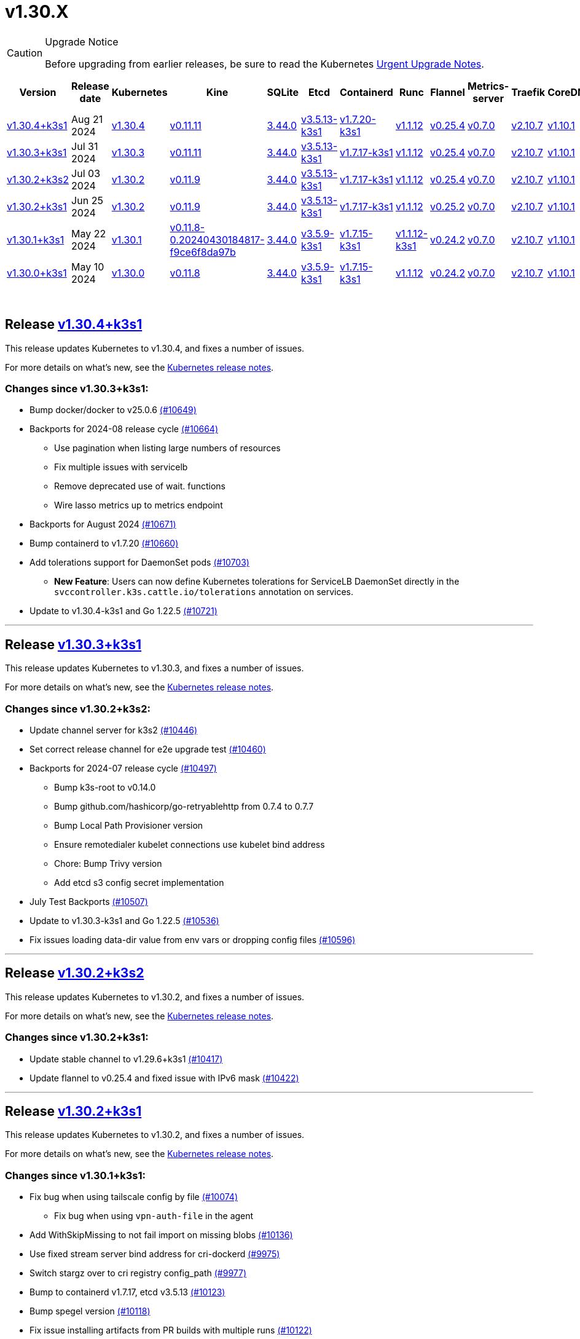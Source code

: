 = v1.30.X
:page-role: -toc
:sidebar_position: 1

[CAUTION]
.Upgrade Notice
====
Before upgrading from earlier releases, be sure to read the Kubernetes https://github.com/kubernetes/kubernetes/blob/master/CHANGELOG/CHANGELOG-1.30.md#urgent-upgrade-notes[Urgent Upgrade Notes].
====


|===
| Version | Release date | Kubernetes | Kine | SQLite | Etcd | Containerd | Runc | Flannel | Metrics-server | Traefik | CoreDNS | Helm-controller | Local-path-provisioner

| xref:#_release_v1_30_4k3s1[v1.30.4+k3s1]
| Aug 21 2024
| https://github.com/kubernetes/kubernetes/blob/master/CHANGELOG/CHANGELOG-1.30.md#v1304[v1.30.4]
| https://github.com/k3s-io/kine/releases/tag/v0.11.11[v0.11.11]
| https://sqlite.org/releaselog/3_44_0.html[3.44.0]
| https://github.com/k3s-io/etcd/releases/tag/v3.5.13-k3s1[v3.5.13-k3s1]
| https://github.com/k3s-io/containerd/releases/tag/v1.7.20-k3s1[v1.7.20-k3s1]
| https://github.com/opencontainers/runc/releases/tag/v1.1.12[v1.1.12]
| https://github.com/flannel-io/flannel/releases/tag/v0.25.4[v0.25.4]
| https://github.com/kubernetes-sigs/metrics-server/releases/tag/v0.7.0[v0.7.0]
| https://github.com/traefik/traefik/releases/tag/v2.10.7[v2.10.7]
| https://github.com/coredns/coredns/releases/tag/v1.10.1[v1.10.1]
| https://github.com/k3s-io/helm-controller/releases/tag/v0.16.1[v0.16.1]
| https://github.com/rancher/local-path-provisioner/releases/tag/v0.0.28[v0.0.28]

| xref:#_release_v1_30_3k3s1[v1.30.3+k3s1]
| Jul 31 2024
| https://github.com/kubernetes/kubernetes/blob/master/CHANGELOG/CHANGELOG-1.30.md#v1303[v1.30.3]
| https://github.com/k3s-io/kine/releases/tag/v0.11.11[v0.11.11]
| https://sqlite.org/releaselog/3_44_0.html[3.44.0]
| https://github.com/k3s-io/etcd/releases/tag/v3.5.13-k3s1[v3.5.13-k3s1]
| https://github.com/k3s-io/containerd/releases/tag/v1.7.17-k3s1[v1.7.17-k3s1]
| https://github.com/opencontainers/runc/releases/tag/v1.1.12[v1.1.12]
| https://github.com/flannel-io/flannel/releases/tag/v0.25.4[v0.25.4]
| https://github.com/kubernetes-sigs/metrics-server/releases/tag/v0.7.0[v0.7.0]
| https://github.com/traefik/traefik/releases/tag/v2.10.7[v2.10.7]
| https://github.com/coredns/coredns/releases/tag/v1.10.1[v1.10.1]
| https://github.com/k3s-io/helm-controller/releases/tag/v0.16.1[v0.16.1]
| https://github.com/rancher/local-path-provisioner/releases/tag/v0.0.28[v0.0.28]

| xref:#_release_v1_30_2k3s2[v1.30.2+k3s2]
| Jul 03 2024
| https://github.com/kubernetes/kubernetes/blob/master/CHANGELOG/CHANGELOG-1.30.md#v1302[v1.30.2]
| https://github.com/k3s-io/kine/releases/tag/v0.11.9[v0.11.9]
| https://sqlite.org/releaselog/3_44_0.html[3.44.0]
| https://github.com/k3s-io/etcd/releases/tag/v3.5.13-k3s1[v3.5.13-k3s1]
| https://github.com/k3s-io/containerd/releases/tag/v1.7.17-k3s1[v1.7.17-k3s1]
| https://github.com/opencontainers/runc/releases/tag/v1.1.12[v1.1.12]
| https://github.com/flannel-io/flannel/releases/tag/v0.25.4[v0.25.4]
| https://github.com/kubernetes-sigs/metrics-server/releases/tag/v0.7.0[v0.7.0]
| https://github.com/traefik/traefik/releases/tag/v2.10.7[v2.10.7]
| https://github.com/coredns/coredns/releases/tag/v1.10.1[v1.10.1]
| https://github.com/k3s-io/helm-controller/releases/tag/v0.16.1[v0.16.1]
| https://github.com/rancher/local-path-provisioner/releases/tag/v0.0.27[v0.0.27]

| xref:#_release_v1_30_2k3s1[v1.30.2+k3s1]
| Jun 25 2024
| https://github.com/kubernetes/kubernetes/blob/master/CHANGELOG/CHANGELOG-1.30.md#v1302[v1.30.2]
| https://github.com/k3s-io/kine/releases/tag/v0.11.9[v0.11.9]
| https://sqlite.org/releaselog/3_44_0.html[3.44.0]
| https://github.com/k3s-io/etcd/releases/tag/v3.5.13-k3s1[v3.5.13-k3s1]
| https://github.com/k3s-io/containerd/releases/tag/v1.7.17-k3s1[v1.7.17-k3s1]
| https://github.com/opencontainers/runc/releases/tag/v1.1.12[v1.1.12]
| https://github.com/flannel-io/flannel/releases/tag/v0.25.2[v0.25.2]
| https://github.com/kubernetes-sigs/metrics-server/releases/tag/v0.7.0[v0.7.0]
| https://github.com/traefik/traefik/releases/tag/v2.10.7[v2.10.7]
| https://github.com/coredns/coredns/releases/tag/v1.10.1[v1.10.1]
| https://github.com/k3s-io/helm-controller/releases/tag/v0.16.1[v0.16.1]
| https://github.com/rancher/local-path-provisioner/releases/tag/v0.0.27[v0.0.27]

| xref:#_release_v1_30_1k3s1[v1.30.1+k3s1]
| May 22 2024
| https://github.com/kubernetes/kubernetes/blob/master/CHANGELOG/CHANGELOG-1.30.md#v1301[v1.30.1]
| https://github.com/k3s-io/kine/releases/tag/v0.11.8-0.20240430184817-f9ce6f8da97b[v0.11.8-0.20240430184817-f9ce6f8da97b]
| https://sqlite.org/releaselog/3_44_0.html[3.44.0]
| https://github.com/k3s-io/etcd/releases/tag/v3.5.9-k3s1[v3.5.9-k3s1]
| https://github.com/k3s-io/containerd/releases/tag/v1.7.15-k3s1[v1.7.15-k3s1]
| https://github.com/opencontainers/runc/releases/tag/v1.1.12-k3s1[v1.1.12-k3s1]
| https://github.com/flannel-io/flannel/releases/tag/v0.24.2[v0.24.2]
| https://github.com/kubernetes-sigs/metrics-server/releases/tag/v0.7.0[v0.7.0]
| https://github.com/traefik/traefik/releases/tag/v2.10.7[v2.10.7]
| https://github.com/coredns/coredns/releases/tag/v1.10.1[v1.10.1]
| https://github.com/k3s-io/helm-controller/releases/tag/v0.16.1-0.20240502205943-2f32059d43e6[v0.16.1-0.20240502205943-2f32059d43e6]
| https://github.com/rancher/local-path-provisioner/releases/tag/v0.0.26[v0.0.26]

| xref:#_release_v1_30_0k3s1[v1.30.0+k3s1]
| May 10 2024
| https://github.com/kubernetes/kubernetes/blob/master/CHANGELOG/CHANGELOG-1.30.md#v1300[v1.30.0]
| https://github.com/k3s-io/kine/releases/tag/v0.11.7[v0.11.8]
| https://sqlite.org/releaselog/3_44_0.html[3.44.0]
| https://github.com/k3s-io/etcd/releases/tag/v3.5.9-k3s1[v3.5.9-k3s1]
| https://github.com/k3s-io/containerd/releases/tag/v1.7.15-k3s1[v1.7.15-k3s1]
| https://github.com/opencontainers/runc/releases/tag/v1.1.12[v1.1.12]
| https://github.com/flannel-io/flannel/releases/tag/v0.24.2[v0.24.2]
| https://github.com/kubernetes-sigs/metrics-server/releases/tag/v0.7.0[v0.7.0]
| https://github.com/traefik/traefik/releases/tag/v2.10.7[v2.10.7]
| https://github.com/coredns/coredns/releases/tag/v1.10.1[v1.10.1]
| https://github.com/k3s-io/helm-controller/releases/tag/v0.15.9[v0.16.1]
| https://github.com/rancher/local-path-provisioner/releases/tag/v0.0.26[v0.0.26]
|===

{blank} +

== Release https://github.com/k3s-io/k3s/releases/tag/v1.30.4+k3s1[v1.30.4+k3s1]

// v1.30.4+k3s1

This release updates Kubernetes to v1.30.4, and fixes a number of issues.

For more details on what's new, see the https://github.com/kubernetes/kubernetes/blob/master/CHANGELOG/CHANGELOG-1.30.md#changelog-since-v1303[Kubernetes release notes].

=== Changes since v1.30.3+k3s1:

* Bump docker/docker to v25.0.6 https://github.com/k3s-io/k3s/pull/10649[(#10649)]
* Backports for 2024-08 release cycle https://github.com/k3s-io/k3s/pull/10664[(#10664)]
 ** Use pagination when listing large numbers of resources
 ** Fix multiple issues with servicelb
 ** Remove deprecated use of wait. functions
 ** Wire lasso metrics up to metrics endpoint
* Backports for August 2024 https://github.com/k3s-io/k3s/pull/10671[(#10671)]
* Bump containerd to v1.7.20 https://github.com/k3s-io/k3s/pull/10660[(#10660)]
* Add tolerations support for DaemonSet pods https://github.com/k3s-io/k3s/pull/10703[(#10703)]
 ** *New Feature*: Users can now define Kubernetes tolerations for ServiceLB DaemonSet directly in the `svccontroller.k3s.cattle.io/tolerations` annotation on services.
* Update to v1.30.4-k3s1 and Go 1.22.5 https://github.com/k3s-io/k3s/pull/10721[(#10721)]

'''

== Release https://github.com/k3s-io/k3s/releases/tag/v1.30.3+k3s1[v1.30.3+k3s1]

// v1.30.3+k3s1

This release updates Kubernetes to v1.30.3, and fixes a number of issues.

For more details on what's new, see the https://github.com/kubernetes/kubernetes/blob/master/CHANGELOG/CHANGELOG-1.30.md#changelog-since-v1302[Kubernetes release notes].

=== Changes since v1.30.2+k3s2:

* Update channel server for k3s2 https://github.com/k3s-io/k3s/pull/10446[(#10446)]
* Set correct release channel for e2e upgrade test https://github.com/k3s-io/k3s/pull/10460[(#10460)]
* Backports for 2024-07 release cycle https://github.com/k3s-io/k3s/pull/10497[(#10497)]
 ** Bump k3s-root to v0.14.0
 ** Bump github.com/hashicorp/go-retryablehttp from 0.7.4 to 0.7.7
 ** Bump Local Path Provisioner version
 ** Ensure remotedialer kubelet connections use kubelet bind address
 ** Chore: Bump Trivy version
 ** Add etcd s3 config secret implementation
* July Test Backports https://github.com/k3s-io/k3s/pull/10507[(#10507)]
* Update to v1.30.3-k3s1 and Go 1.22.5 https://github.com/k3s-io/k3s/pull/10536[(#10536)]
* Fix issues loading data-dir value from env vars or dropping config files https://github.com/k3s-io/k3s/pull/10596[(#10596)]

'''

== Release https://github.com/k3s-io/k3s/releases/tag/v1.30.2+k3s2[v1.30.2+k3s2]

// v1.30.2+k3s2

This release updates Kubernetes to v1.30.2, and fixes a number of issues.

For more details on what's new, see the https://github.com/kubernetes/kubernetes/blob/master/CHANGELOG/CHANGELOG-1.30.md#changelog-since-v1302[Kubernetes release notes].

=== Changes since v1.30.2+k3s1:

* Update stable channel to v1.29.6+k3s1 https://github.com/k3s-io/k3s/pull/10417[(#10417)]
* Update flannel to v0.25.4 and fixed issue with IPv6 mask https://github.com/k3s-io/k3s/pull/10422[(#10422)]

'''

== Release https://github.com/k3s-io/k3s/releases/tag/v1.30.2+k3s1[v1.30.2+k3s1]

// v1.30.2+k3s1

This release updates Kubernetes to v1.30.2, and fixes a number of issues.

For more details on what's new, see the https://github.com/kubernetes/kubernetes/blob/master/CHANGELOG/CHANGELOG-1.30.md#changelog-since-v1301[Kubernetes release notes].

=== Changes since v1.30.1+k3s1:

* Fix bug when using tailscale config by file https://github.com/k3s-io/k3s/pull/10074[(#10074)]
 ** Fix bug when using `vpn-auth-file` in the agent
* Add WithSkipMissing to not fail import on missing blobs https://github.com/k3s-io/k3s/pull/10136[(#10136)]
* Use fixed stream server bind address for cri-dockerd https://github.com/k3s-io/k3s/pull/9975[(#9975)]
* Switch stargz over to cri registry config_path https://github.com/k3s-io/k3s/pull/9977[(#9977)]
* Bump to containerd v1.7.17, etcd v3.5.13 https://github.com/k3s-io/k3s/pull/10123[(#10123)]
* Bump spegel version https://github.com/k3s-io/k3s/pull/10118[(#10118)]
* Fix issue installing artifacts from PR builds with multiple runs https://github.com/k3s-io/k3s/pull/10122[(#10122)]
* Fix issue with `externalTrafficPolicy: Local` for single-stack services on dual-stack nodes https://github.com/k3s-io/k3s/pull/9963[(#9963)]
* Update local-path-provisioner helper script https://github.com/k3s-io/k3s/pull/9964[(#9964)]
* Add support for svclb pod PriorityClassName https://github.com/k3s-io/k3s/pull/10045[(#10045)]
 ** ServiceLB now sets the priorityClassName on svclb pods to `system-node-critical` by default. This can be overridden on a per-service basis via the `svccontroller.k3s.cattle.io/priorityclassname` annotation.
* Drop check for legacy traefik v1 chart https://github.com/k3s-io/k3s/pull/9593[(#9593)]
 ** K3s no longer automatically skips deploying traefik v2 if traefik v1 is present. All clusters should have been upgraded to v2 at some point over the last three years.
* Update kube-router version to v2.1.2 https://github.com/k3s-io/k3s/pull/10177[(#10177)]
* Create ADR for branching strategy https://github.com/k3s-io/k3s/pull/10147[(#10147)]
* Bump minio-go to v7.0.70 https://github.com/k3s-io/k3s/pull/10081[(#10081)]
* Bump kine to v0.11.9 to fix pagination https://github.com/k3s-io/k3s/pull/10082[(#10082)]
* Update valid resolv conf https://github.com/k3s-io/k3s/pull/9948[(#9948)]
* Add missing kernel config check https://github.com/k3s-io/k3s/pull/10100[(#10100)]
* Git workflow file name correction https://github.com/k3s-io/k3s/pull/10131[(#10131)]
 ** None
* Follow directory symlinks in auto deploying manifests (#9288) https://github.com/k3s-io/k3s/pull/10049[(#10049)]
 ** Symlinked sub-directories are now respected when scanning Auto-Deploying Manifests (AddOns)
* Fix bug: allow helm controller set owner reference https://github.com/k3s-io/k3s/pull/10048[(#10048)]
* Fix go.mod https://github.com/k3s-io/k3s/pull/10192[(#10192)]
* Bump flannel version to v0.25.2 https://github.com/k3s-io/k3s/pull/10146[(#10146)]
* Test: add agent with auth file https://github.com/k3s-io/k3s/pull/10119[(#10119)]
 ** Fix bug when using `vpn-auth-file` in the agent
* Add extra log in e2e tests https://github.com/k3s-io/k3s/pull/10145[(#10145)]
* Update channel server for may 2024 https://github.com/k3s-io/k3s/pull/10137[(#10137)]
* Bump klipper-helm image for tls secret support https://github.com/k3s-io/k3s/pull/10187[(#10187)]
* Updating the script binary_size_check to complete the command name by... https://github.com/k3s-io/k3s/pull/9992[(#9992)]
* Fix issue with k3s-etcd informers not starting https://github.com/k3s-io/k3s/pull/10047[(#10047)]
* Enable serving supervisor metrics https://github.com/k3s-io/k3s/pull/10019[(#10019)]
 ** `--Enable-pprof` can now be set on agents to enable the debug/pprof endpoints. When set, agents will listen on the supervisor port.
 ** `--Supervisor-metrics` can now be set on servers to enable serving internal metrics on the supervisor endpoint; when set agents will listen on the supervisor port.
* Bump alpine from 3.18 to 3.20 in /conformance https://github.com/k3s-io/k3s/pull/10210[(#10210)]
* Bump alpine from 3.18 to 3.20 in /package https://github.com/k3s-io/k3s/pull/10211[(#10211)]
* Bump ubuntu from 22.04 to 24.04 in /tests/e2e/scripts https://github.com/k3s-io/k3s/pull/10040[(#10040)]
* Bump Trivy version https://github.com/k3s-io/k3s/pull/10039[(#10039)]
* Fix netpol crash when node remains tainted uninitialized https://github.com/k3s-io/k3s/pull/10073[(#10073)]
* Fix issue caused by sole server marked as failed under load https://github.com/k3s-io/k3s/pull/10241[(#10241)]
 ** The embedded load-balancer will now fall back to trying all servers with health-checks ignored, if all servers have been marked unavailable due to failed health checks.
* Add write-kubeconfig-group flag to server https://github.com/k3s-io/k3s/pull/9233[(#9233)]
 ** New flag in k3s server: --write-kubeconfig-group
* Fix embedded mirror blocked by SAR RBAC and re-enable test https://github.com/k3s-io/k3s/pull/10257[(#10257)]
* Bump Local Path Provisioner version https://github.com/k3s-io/k3s/pull/10268[(#10268)]
* Fix: Use actual warningPeriod in certmonitor https://github.com/k3s-io/k3s/pull/10271[(#10271)]
* Fix bug that caused agents to bypass local loadbalancer https://github.com/k3s-io/k3s/pull/10280[(#10280)]
* Add ADR for support for etcd s3 config secret https://github.com/k3s-io/k3s/pull/9364[(#9364)]
* Add test for `isValidResolvConf` https://github.com/k3s-io/k3s/pull/10302[(#10302)]
* Add snapshot retention etcd-s3-folder fix https://github.com/k3s-io/k3s/pull/10293[(#10293)]
* Expand GHA golang caching to include newest release branch https://github.com/k3s-io/k3s/pull/10307[(#10307)]
* Fix race condition panic in loadbalancer.nextServer https://github.com/k3s-io/k3s/pull/10318[(#10318)]
* Fix typo, use `rancher/permissions` https://github.com/k3s-io/k3s/pull/10296[(#10296)]
* Update Kubernetes to v1.30.2 https://github.com/k3s-io/k3s/pull/10349[(#10349)]
* Fix agent supervisor port using apiserver port instead https://github.com/k3s-io/k3s/pull/10352[(#10352)]
* Fix issue that allowed multiple simultaneous snapshots to be allowed https://github.com/k3s-io/k3s/pull/10372[(#10372)]

'''

== Release https://github.com/k3s-io/k3s/releases/tag/v1.30.1+k3s1[v1.30.1+k3s1]

// v1.30.1+k3s1

This release updates Kubernetes to v1.30.1, and fixes a number of issues.

For more details on what's new, see the https://github.com/kubernetes/kubernetes/blob/master/CHANGELOG/CHANGELOG-1.30.md#changelog-since-v1300[Kubernetes release notes].

=== Changes since v1.30.0+k3s1:

* Replace deprecated ruby function in e2e tests https://github.com/k3s-io/k3s/pull/10084[(#10084)]
* Update channels with 1.30 https://github.com/k3s-io/k3s/pull/10097[(#10097)]
* Address 461 https://github.com/k3s-io/k3s/pull/10112[(#10112)]
* Update to v1.30.1-k3s1 and Go 1.22.2 https://github.com/k3s-io/k3s/pull/10105[(#10105)]

'''

== Release https://github.com/k3s-io/k3s/releases/tag/v1.30.0+k3s1[v1.30.0+k3s1]

// v1.30.0+k3s1

This release is K3S's first in the v1.30 line. This release updates Kubernetes to v1.30.0.

For more details on what's new, see the https://github.com/kubernetes/kubernetes/blob/master/CHANGELOG/CHANGELOG-1.30.md#changelog-since-v1290[Kubernetes release notes].

=== Changes since v1.29.4+k3s1:

* Kubernetes V1.30.0-k3s1 https://github.com/k3s-io/k3s/pull/10063[(#10063)]
* Update stable channel to v1.29.4+k3s1 https://github.com/k3s-io/k3s/pull/10031[(#10031)]
* Add E2E Split Server to Drone, support parallel testing in Drone https://github.com/k3s-io/k3s/pull/9940[(#9940)]
* Bump E2E opensuse leap to 15.6, fix btrfs test https://github.com/k3s-io/k3s/pull/10057[(#10057)]
* Remove deprecated `pod-infra-container-image` kubelet flag https://github.com/k3s-io/k3s/pull/7409[(#7409)]
* Fix e2e tests https://github.com/k3s-io/k3s/pull/10061[(#10061)]

'''
